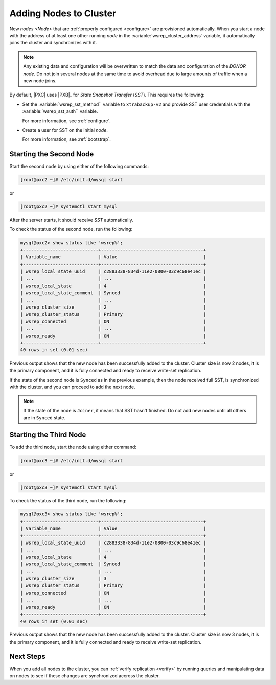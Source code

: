 .. _add-node:

=======================
Adding Nodes to Cluster
=======================

New `nodes <Node>` that are :ref:`properly configured <configure>`
are provisioned automatically.
When you start a node with the address of at least one other running `node`
in the :variable:`wsrep_cluster_address` variable,
it automatically joins the cluster and synchronizes with it.

.. note:: Any existing data and configuration will be overwritten
   to match the data and configuration of the `DONOR node`.
   Do not join several nodes at the same time
   to avoid overhead due to large amounts of traffic when a new node joins.

By default, |PXC| uses |PXB|_ for *State Snapshot Transfer* (`SST`).
This requires the following:

* Set the :variable:`wsrep_sst_method`` variable to ``xtrabackup-v2`` and
  provide SST user credentials with the :variable:`wsrep_sst_auth`` variable.

  For more information, see :ref:`configure`.

* Create a user for SST on the initial `node`.

  For more information, see :ref:`bootstrap`.

Starting the Second Node
========================

Start the second node by using either of the following commands:

.. code-block:: bash

   [root@pxc2 ~]# /etc/init.d/mysql start

or

.. code-block:: bash

       [root@pxc2 ~]# systemctl start mysql

After the server starts, it should receive `SST` automatically.

To check the status of the second node, run the following:

.. code-block:: sql

   mysql@pxc2> show status like 'wsrep%';
   +----------------------------+--------------------------------------+
   | Variable_name              | Value                                |
   +----------------------------+--------------------------------------+
   | wsrep_local_state_uuid     | c2883338-834d-11e2-0800-03c9c68e41ec |
   | ...                        | ...                                  |
   | wsrep_local_state          | 4                                    |
   | wsrep_local_state_comment  | Synced                               |
   | ...                        | ...                                  |
   | wsrep_cluster_size         | 2                                    |
   | wsrep_cluster_status       | Primary                              |
   | wsrep_connected            | ON                                   |
   | ...                        | ...                                  |
   | wsrep_ready                | ON                                   |
   +----------------------------+--------------------------------------+
   40 rows in set (0.01 sec)

Previous output shows that the new node
has been successfully added to the cluster.
Cluster size is now 2 nodes, it is the primary component,
and it is fully connected and ready to receive write-set replication.

If the state of the second node is ``Synced`` as in the previous example,
then the node received full SST, is synchronized with the cluster,
and you can proceed to add the next node.

.. note:: If the state of the node is ``Joiner``,
   it means that SST hasn't finished.
   Do not add new nodes until all others are in ``Synced`` state.

Starting the Third Node
=======================

To add the third node, start the node using either command:

.. code-block:: bash

   [root@pxc3 ~]# /etc/init.d/mysql start

or

.. code-block:: bash

   [root@pxc3 ~]# systemctl start mysql


To check the status of the third node, run the following:

.. code-block:: sql

   mysql@pxc3> show status like 'wsrep%';
   +----------------------------+--------------------------------------+
   | Variable_name              | Value                                |
   +----------------------------+--------------------------------------+
   | wsrep_local_state_uuid     | c2883338-834d-11e2-0800-03c9c68e41ec |
   | ...                        | ...                                  |
   | wsrep_local_state          | 4                                    |
   | wsrep_local_state_comment  | Synced                               |
   | ...                        | ...                                  |
   | wsrep_cluster_size         | 3                                    |
   | wsrep_cluster_status       | Primary                              |
   | wsrep_connected            | ON                                   |
   | ...                        | ...                                  |
   | wsrep_ready                | ON                                   |
   +----------------------------+--------------------------------------+
   40 rows in set (0.01 sec)

Previous output shows that the new node
has been successfully added to the cluster.
Cluster size is now 3 nodes, it is the primary component,
and it is fully connected and ready to receive write-set replication.

Next Steps
==========

When you add all nodes to the cluster,
you can :ref:`verify replication <verify>`
by running queries and manipulating data on nodes
to see if these changes are synchronized accross the cluster.
